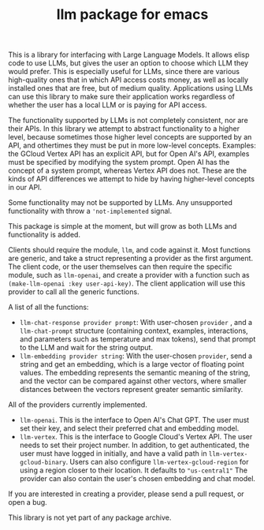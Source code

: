 #+TITLE: llm package for emacs

This is a library for interfacing with Large Language Models.  It
allows elisp code to use LLMs, but gives the user an option to choose
which LLM they would prefer.  This is especially useful for LLMs,
since there are various high-quality ones that in which API access
costs money, as well as locally installed ones that are free, but of
medium quality.  Applications using LLMs can use this library to make
sure their application works regardless of whether the user has a
local LLM or is paying for API access.

The functionality supported by LLMs is not completely consistent, nor
are their APIs.  In this library we attempt to abstract functionality
to a higher level, because sometimes those higher level concepts are
supported by an API, and othertimes they must be put in more low-level
concepts.  Examples: the GCloud Vertex API has
an explicit API, but for Open AI's API, examples must be
specified by modifying the system prompt.   Open AI has the concept
of a system prompt, whereas Vertex API does not.  These are the kinds
of API differences we attempt to hide by having higher-level concepts
in our API.

Some functionality may not be supported by LLMs.  Any unsupported functionality with throw a ='not-implemented= signal.

This package is simple at the moment, but will grow as both LLMs and functionality is added.

Clients should require the module, =llm=, and code against it.  Most functions are generic, and take a struct representing a provider as the first argument. The client code, or the user themselves can then require the specific module, such as =llm-openai=, and create a provider with a function such as ~(make-llm-openai :key user-api-key)~.  The client application will use this provider to call all the generic functions.

A list of all the functions:

- ~llm-chat-response provider prompt~:  With user-chosen ~provider~ , and a ~llm-chat-prompt~ structure (containing context, examples, interactions, and parameters such as temperature and max tokens), send that prompt to the LLM and wait for the string output.
- ~llm-embedding provider string~: With the user-chosen ~provider~, send a string and get an embedding, which is a large vector of floating point values.  The embedding represents the semantic meaning of the string, and the vector can be compared against other vectors, where smaller distances between the vectors represent greater semantic similarity.

All of the providers currently implemented.

- =llm-openai=.  This is the interface to Open AI's Chat GPT.  The user must set their key, and select their preferred chat and embedding model.
- =llm-vertex=.  This is the interface to Google Cloud's Vertex API.  The user needs to set their project number.  In addition, to get authenticated, the user must have logged in initially, and have a valid path in ~llm-vertex-gcloud-binary~.  Users can also configure ~llm-vertex-gcloud-region~ for using a region closer to their location.  It defaults to ="us-central1"=  The provider can also contain the user's chosen embedding and chat model.

If you are interested in creating a provider, please send a pull request, or open a bug.

This library is not yet part of any package archive.
